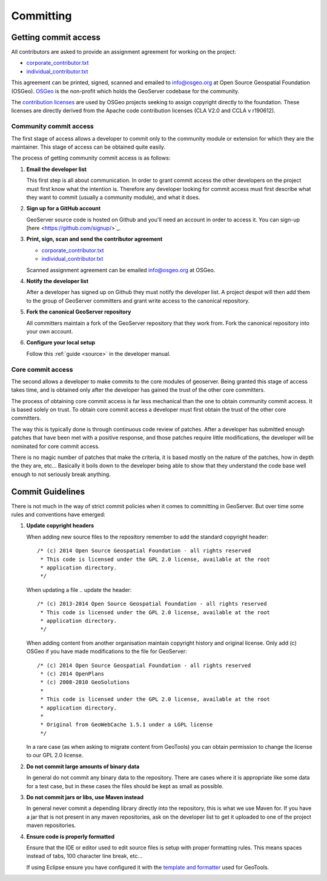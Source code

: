 .. _comitting:

Committing
==========

Getting commit access
---------------------

All contributors are asked to provide an assignment agreement for working on the project:

* `corporate_contributor.txt <http://www.osgeo.org/sites/osgeo.org/files/Page/corporate_contributor.txt>`__
* `individual_contributor.txt <http://www.osgeo.org/sites/osgeo.org/files/Page/individual_contributor.txt>`__

This agreement can be printed, signed, scanned and emailed to `info@osgeo.org <mailto:info@osgeo.org>`_ at Open Source Geospatial Foundation (OSGeo). `OSGeo <http://www.osgeo.org/content/foundation/about.html>`_ is the  non-profit which holds the GeoServer codebase for the community.

The `contribution licenses <http://www.osgeo.org/content/foundation/legal/licenses.html>`_ are used by OSGeo projects seeking to assign copyright directly to the foundation. These licenses are directly derived from the Apache code contribution licenses (CLA V2.0 and CCLA v r190612).
   
Community commit access
^^^^^^^^^^^^^^^^^^^^^^^

The first stage of access allows a developer to commit only to the community module or extension for which they are the maintainer. This stage of access can be obtained quite easily.

The process of getting community commit access is as follows:

#. **Email the developer list**

   This first step is all about communication. In order to grant commit access
   the other developers on the project must first know what the intention is.
   Therefore any developer looking for commit access must first describe what
   they want to commit (usually a community module), and what it does.

#. **Sign up for a GitHub account**

   GeoServer source code is hosted on Github and you'll need an account in
   order to access it. You can sign-up [here <https://github.com/signup/>`_.

#. **Print, sign, scan and send the contributor agreement**
   
   * `corporate_contributor.txt <http://www.osgeo.org/sites/osgeo.org/files/Page/corporate_contributor.tx>`_
   * `individual_contributor.txt <http://www.osgeo.org/sites/osgeo.org/files/Page/individual_contributor.txt>`__
   
   Scanned assignment agreement can be emailed `info@osgeo.org <mailto:info@osgeo.org>`_ at OSGeo.

#. **Notify the developer list**

   After a developer has signed up on Github they must notify the developer
   list. A project despot will then add them to the group of GeoServer
   committers and grant write access to the canonical repository.

#. **Fork the canonical GeoServer repository**

   All committers maintain a fork of the GeoServer repository that they work
   from. Fork the canonical repository into your own account.

#. **Configure your local setup**

   Follow this :ref:`guide <source>` in the developer manual.

Core commit access
^^^^^^^^^^^^^^^^^^

The second allows a developer to make commits to the core modules of geoserver.
Being granted this stage of access takes time, and is obtained only after the
developer has gained the trust of the other core committers.

The process of obtaining core commit access is far less mechanical than the one
to obtain community commit access. It is based solely on trust. To obtain core
commit access a developer must first obtain the trust of the other core
committers.

The way this is typically done is through continuous code review of patches.
After a developer has submitted enough patches that have been met with a
positive response, and those patches require little modifications, the
developer will be nominated for core commit access.

There is no magic number of patches that make the criteria, it is based mostly
on the nature of the patches, how in depth the they are, etc... Basically it
boils down to the developer being able to show that they understand the code base
well enough to not seriously break anything.

Commit Guidelines
-----------------

There is not much in the way of strict commit policies when it comes to committing
in GeoServer. But over time some rules and conventions have emerged:

#. **Update copyright headers**

   When adding new source files to the repository remember to add the standard
   copyright header::

      /* (c) 2014 Open Source Geospatial Foundation - all rights reserved
       * This code is licensed under the GPL 2.0 license, available at the root
       * application directory.
       */

   When updating a file .. update the header::

      /* (c) 2013-2014 Open Source Geospatial Foundation - all rights reserved
       * This code is licensed under the GPL 2.0 license, available at the root
       * application directory.
       */

   When adding content from another organisation maintain copyright history and original license. Only add (c) OSGeo if you have made modifications to the file for GeoServer::
   
      /* (c) 2014 Open Source Geospatial Foundation - all rights reserved
       * (c) 2014 OpenPlans
       * (c) 2008-2010 GeoSolutions
       * 
       * This code is licensed under the GPL 2.0 license, available at the root
       * application directory.
       * 
       * Original from GeoWebCache 1.5.1 under a LGPL license 
       */

   In a rare case (as when asking to migrate content from GeoTools) you can obtain permission to change the license to our GPL 2.0 license.

#. **Do not commit large amounts of binary data**

   In general do not commit any binary data to the repository. There are cases where
   it is appropriate like some data for a test case, but in these cases the files
   should be kept as small as possible.

#. **Do not commit jars or libs, use Maven instead**

   In general never commit a depending library directly into the repository, this is
   what we use Maven for. If you have a jar that is not present in any maven
   repositories, ask on the developer list to get it uploaded to one of the project
   maven repositories.

#. **Ensure code is properly formatted**

   Ensure that the IDE or editor used to edit source files is setup with proper
   formatting rules. This means spaces instead of tabs, 100 character line break,
   etc...

   If using Eclipse ensure you have configured it with the `template and formatter <http://docs.geotools.org/latest/developer/conventions/code/style.html#use-of-formatting-tools>`_
   used for GeoTools.


